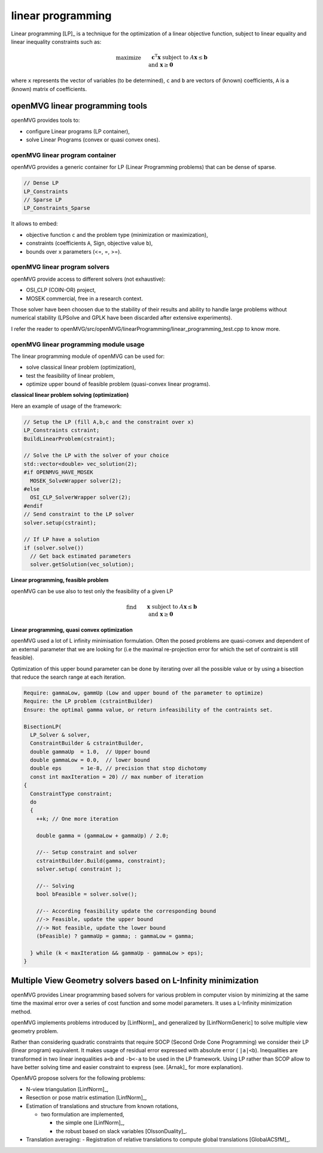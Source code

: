 *************************
linear programming
*************************

Linear programming [LP]_ is a technique for the optimization of a linear objective function, subject to linear equality and linear inequality constraints such as:

.. math::

    \begin{align} & \text{maximize} && \mathbf{c}^\mathrm{T} \mathbf{x}\\
    & \text{subject to} && A \mathbf{x} \leq \mathbf{b} \\
    & \text{and} && \mathbf{x} \ge \mathbf{0} \end{align}

where ``x`` represents the vector of variables (to be determined), ``c`` and ``b`` are vectors of (known) coefficients, ``A`` is a (known) matrix of coefficients.

openMVG linear programming tools
==================================

openMVG provides tools to:

- configure Linear programs (LP container),
- solve Linear Programs (convex or quasi convex ones).

openMVG linear program container
---------------------------------

openMVG provides a generic container for LP (Linear Programming problems) that can be dense of sparse.

.. code-block:: c++

  // Dense LP
  LP_Constraints
  // Sparse LP
  LP_Constraints_Sparse


It allows to embed:

- objective function ``c`` and the problem type (minimization or maximization),
- constraints (coefficients ``A``, Sign, objective value ``b``),
- bounds over ``x`` parameters (<=, =, >=).

openMVG linear program solvers
---------------------------------

openMVG provide access to different solvers (not exhaustive):

- OSI_CLP (COIN-OR) project,
- MOSEK commercial, free in a research context.

Those solver have been choosen due to the stability of their results and ability to handle large problems without numerical stability (LPSolve and GPLK have been discarded after extensive experiments).

I refer the reader to openMVG/src/openMVG/linearProgramming/linear_programming_test.cpp to know more.

openMVG linear programming module usage
-------------------------------------------

The linear programming module of openMVG can be used for:

- solve classical linear problem (optimization),
- test the feasibility of linear problem,
- optimize upper bound of feasible problem (quasi-convex linear programs).

**classical linear problem solving (optimization)**

Here an example of usage of the framework:

.. code-block:: c++
  
  // Setup the LP (fill A,b,c and the constraint over x)
  LP_Constraints cstraint;
  BuildLinearProblem(cstraint);

  // Solve the LP with the solver of your choice
  std::vector<double> vec_solution(2);
  #if OPENMVG_HAVE_MOSEK  
    MOSEK_SolveWrapper solver(2);
  #else
    OSI_CLP_SolverWrapper solver(2);
  #endif
  // Send constraint to the LP solver
  solver.setup(cstraint);

  // If LP have a solution
  if (solver.solve())
    // Get back estimated parameters
    solver.getSolution(vec_solution);

**Linear programming, feasible problem**

openMVG can be use also to test only the feasibility of a given LP


.. math::

    \begin{align} & \text{find} && \mathbf{x}\\
    & \text{subject to} && A \mathbf{x} \leq \mathbf{b} \\
    & \text{and} && \mathbf{x} \ge \mathbf{0} \end{align}

**Linear programming, quasi convex optimization**

openMVG used a lot of L infinity minimisation formulation.
Often the posed problems are quasi-convex and dependent of an external parameter that we are looking for (i.e the maximal re-projection error for which the set of contraint is still feasible).


Optimization of this upper bound parameter can be done by iterating over all the possible value or by using a bisection that reduce the search range at each iteration.

.. code-block:: c++

  Require: gammaLow, gammUp (Low and upper bound of the parameter to optimize)
  Require: the LP problem (cstraintBuilder)
  Ensure: the optimal gamma value, or return infeasibility of the contraints set.
  
  BisectionLP(
    LP_Solver & solver,
    ConstraintBuilder & cstraintBuilder,
    double gammaUp  = 1.0,  // Upper bound
    double gammaLow = 0.0,  // lower bound
    double eps      = 1e-8, // precision that stop dichotomy
    const int maxIteration = 20) // max number of iteration
  {
    ConstraintType constraint;
    do
    {
      ++k; // One more iteration

      double gamma = (gammaLow + gammaUp) / 2.0;

      //-- Setup constraint and solver
      cstraintBuilder.Build(gamma, constraint);
      solver.setup( constraint );
      
      //-- Solving
      bool bFeasible = solver.solve();

      //-- According feasibility update the corresponding bound
      //-> Feasible, update the upper bound
      //-> Not feasible, update the lower bound
      (bFeasible) ? gammaUp = gamma; : gammaLow = gamma;
      
    } while (k < maxIteration && gammaUp - gammaLow > eps);
  }

Multiple View Geometry solvers based on L-Infinity minimization
==================================================================

openMVG provides Linear programming based solvers for various problem in computer vision by minimizing at the same time the maximal error over a series of cost function and some model parameters. It uses a L-Infinity minimization method.

openMVG implements problems introduced by [LinfNorm]_ and generalized by [LinfNormGeneric] to solve multiple view geometry problem.

Rather than considering quadratic constraints that require SOCP (Second Orde Cone Programming) we consider their LP (linear program) equivalent. It makes usage of residual error expressed with absolute error ( ``|a|<b``). Inequalities are transformed in two linear inequalities ``a<b`` and ``-b<-a`` to be used in the LP framework. Using LP rather than SCOP allow to have better solving time and easier constraint to express (see. [Arnak]_ for more explanation).

OpenMVG propose solvers for the following problems:

- N-view triangulation [LinfNorm]_,
- Resection or pose matrix estimation [LinfNorm]_,
- Estimation of translations and structure from known rotations,

  - two formulation are implemented,

    - the simple one [LinfNorm]_,
    - the robust based on slack variables [OlssonDuality]_.

- Translation averaging:
  - Registration of relative translations to compute global translations [GlobalACSfM]_.

